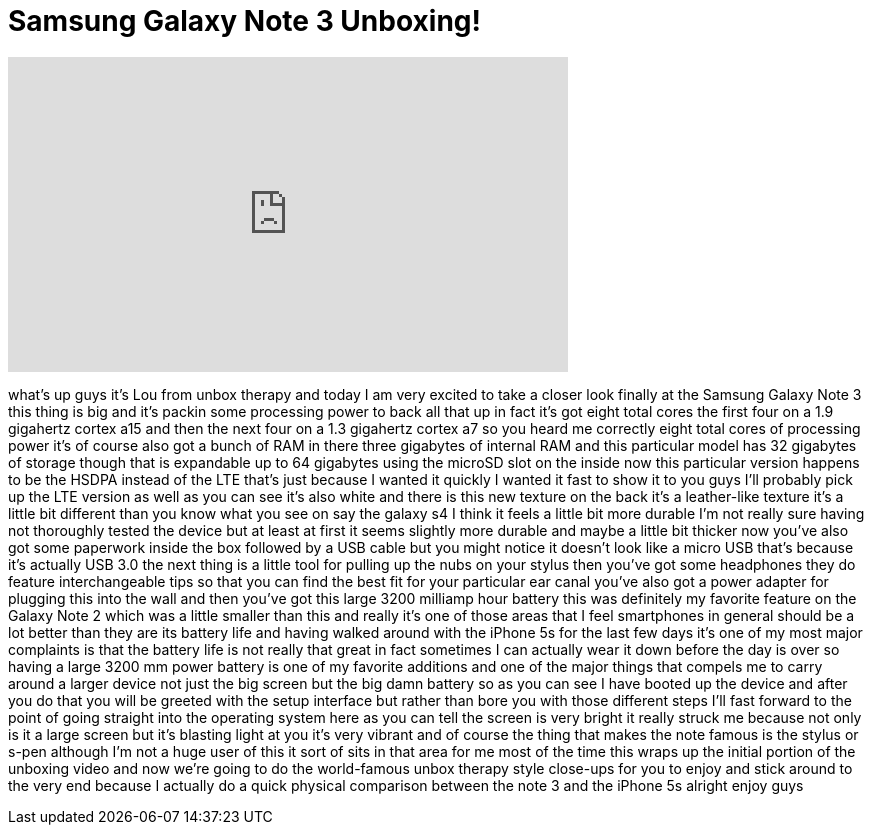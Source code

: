 = Samsung Galaxy Note 3 Unboxing!
:published_at: 2013-09-26
:hp-alt-title: Samsung Galaxy Note 3 Unboxing!
:hp-image: https://i.ytimg.com/vi/rIQHK0h_yAA/maxresdefault.jpg


++++
<iframe width="560" height="315" src="https://www.youtube.com/embed/rIQHK0h_yAA?rel=0" frameborder="0" allow="autoplay; encrypted-media" allowfullscreen></iframe>
++++

what's up guys it's Lou from unbox
therapy and today I am very excited to
take a closer look finally at the
Samsung Galaxy Note 3 this thing is big
and it's packin some processing power to
back all that up in fact it's got eight
total cores the first four on a 1.9
gigahertz cortex a15 and then the next
four on a 1.3 gigahertz cortex a7 so you
heard me correctly eight total cores of
processing power it's of course also got
a bunch of RAM in there three gigabytes
of internal RAM and this particular
model has 32 gigabytes of storage though
that is expandable up to 64 gigabytes
using the microSD slot on the inside now
this particular version happens to be
the HSDPA instead of the LTE that's just
because I wanted it quickly I wanted it
fast to show it to you guys I'll
probably pick up the LTE version as well
as you can see it's also white and there
is this new texture on the back it's a
leather-like texture it's a little bit
different than you know what you see on
say the galaxy s4 I think it feels a
little bit more durable I'm not really
sure having not thoroughly tested the
device but at least at first it seems
slightly more durable and maybe a little
bit thicker now you've also got some
paperwork inside the box followed by a
USB cable but you might notice it
doesn't look like a micro USB that's
because it's actually USB 3.0 the next
thing is a little tool for pulling up
the nubs on your stylus then you've got
some headphones they do feature
interchangeable tips so that you can
find the best fit for your particular
ear canal you've also got a power
adapter for plugging this into the wall
and then you've got this large 3200
milliamp hour battery this was
definitely my favorite feature on the
Galaxy Note 2 which was a little smaller
than this and really it's one of those
areas that I feel smartphones in general
should be a lot better than they are its
battery life and having walked around
with the iPhone 5s for the last few days
it's one of my most major complaints is
that the battery life is not really that
great in fact sometimes I can actually
wear it down before the day is over so
having a large 3200 mm
power battery is one of my favorite
additions and one of the major things
that compels me to carry around a larger
device not just the big screen but the
big damn battery so as you can see I
have booted up the device and after you
do that you will be greeted with the
setup interface but rather than bore you
with those different steps I'll fast
forward to the point of going straight
into the operating system here as you
can tell the screen is very bright it
really struck me because not only is it
a large screen but it's blasting light
at you it's very vibrant and of course
the thing that makes the note famous is
the stylus or s-pen although I'm not a
huge user of this it sort of sits in
that area for me most of the time this
wraps up the initial portion of the
unboxing video and now we're going to do
the world-famous unbox therapy style
close-ups for you to enjoy and stick
around to the very end because I
actually do a quick physical comparison
between the note 3 and the iPhone 5s
alright enjoy guys